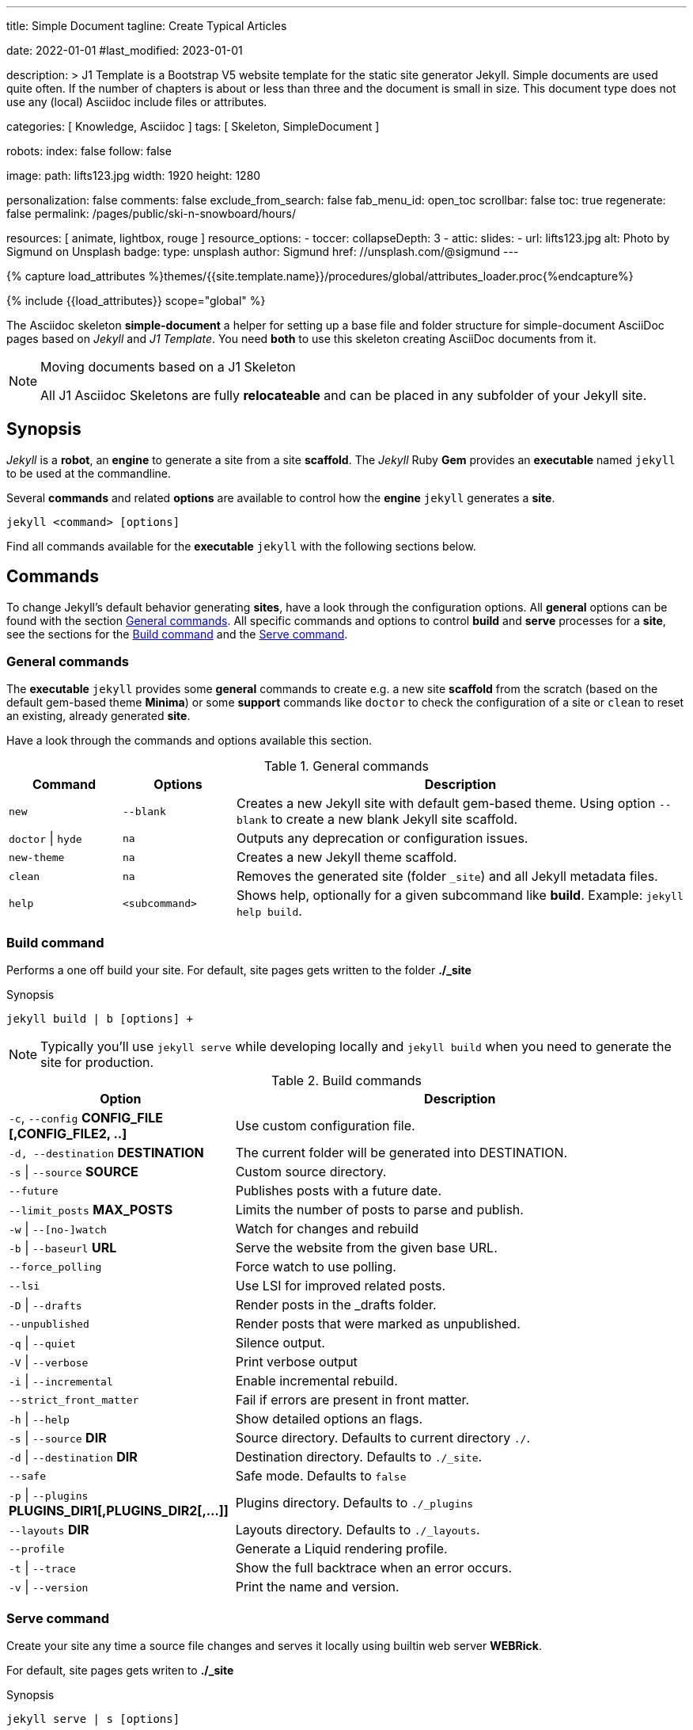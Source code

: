 ---
title:                                  Simple Document
tagline:                                Create Typical Articles

date:                                   2022-01-01
#last_modified:                         2023-01-01

description: >
                                        J1 Template is a Bootstrap V5 website template for the static
                                        site generator Jekyll.
                                        Simple documents are used quite often. If the number
                                        of chapters is about or less than three and the document
                                        is small in size. This document type does not use any
                                        (local) Asciidoc include files or attributes.

categories:                             [ Knowledge, Asciidoc ]
tags:                                   [ Skeleton, SimpleDocument ]

robots:
  index:                                false
  follow:                               false

image:
  path:                                 lifts123.jpg
  width:                                1920
  height:                               1280

personalization:                        false
comments:                               false
exclude_from_search:                    false
fab_menu_id:                            open_toc
scrollbar:                              false
toc:                                    true
regenerate:                             false
permalink:                              /pages/public/ski-n-snowboard/hours/

resources:                              [ animate, lightbox, rouge ]
resource_options:
  - toccer:
      collapseDepth:                    3
  - attic:
      slides:
        - url:                          lifts123.jpg
          alt:                          Photo by Sigmund on Unsplash
          badge:
            type:                       unsplash
            author:                     Sigmund
            href:                       //unsplash.com/@sigmund
---

// Page Initializer
// =============================================================================
// Enable the Liquid Preprocessor
:page-liquid:

// Set (local) page attributes here
// -----------------------------------------------------------------------------
// :page--attr:                         <attr-value>
:url-fontawesome--home:                 https://fontawesome.com/
:url-fontawesome--icons:                https://fontawesome.com/icons?d=gallery/
:url-fontawesome--get-started:          https://fontawesome.com/get-started/

:url-mdi--home:                         https://materialdesignicons.com/
:url-mdi-icons--cheatsheet:             https://cdn.materialdesignicons.com/3.3.92/

:url-iconify--home:                     https://iconify.design/
:url-iconify--icon-sets:                https://iconify.design/icon-sets/
:url-iconify--medical-icons:            https://iconify.design/icon-sets/medical-icon/
:url-iconify--brand-icons:              https://iconify.design/icon-sets/logos/

:url-roundtrip--mdi-icons:              /pages/public/learn/roundtrip/mdi_icon_font/#material-design-icons
:url-roundtrip--fontawesome-icons:      /pages/public/learn/roundtrip/mdi_icon_font/#fontawesome-icons
:url-roundtrip--iconify-icons:          /pages/public/learn/roundtrip/mdi_icon_font/#iconify-icons
:url-roundtrip--asciidoc-extensions:    /pages/public/learn/roundtrip/asciidoc_extensions/

//  Load Liquid procedures
// -----------------------------------------------------------------------------
{% capture load_attributes %}themes/{{site.template.name}}/procedures/global/attributes_loader.proc{%endcapture%}

// Load page attributes
// -----------------------------------------------------------------------------
{% include {{load_attributes}} scope="global" %}


// Page content
// ~~~~~~~~~~~~~~~~~~~~~~~~~~~~~~~~~~~~~~~~~~~~~~~~~~~~~~~~~~~~~~~~~~~~~~~~~~~~~
The Asciidoc skeleton *simple-document* a helper for setting up a base file
and folder structure for simple-document AsciiDoc pages based on _Jekyll_ and
_J1 Template_. You need *both* to use this skeleton creating AsciiDoc
documents from it.

[NOTE]
====
.Moving documents based on a J1 Skeleton

All J1 Asciidoc Skeletons are fully *relocateable* and can be placed in any
subfolder of your Jekyll site.
====

// Include sub-documents (if any)
// -----------------------------------------------------------------------------
[role="mt-5"]
== Synopsis

_Jekyll_ is a *robot*, an *engine* to generate a site from a site *scaffold*.
The _Jekyll_ Ruby *Gem* provides an  *executable*  named `jekyll` to be used
at the commandline.

Several *commands* and related *options* are available to control how the
*engine* `jekyll` generates a *site*.

[source, sh]
----
jekyll <command> [options]
----

Find all commands available for the  *executable*  `jekyll` with the following
sections below.


[role="mt-5"]
== Commands

To change Jekyll’s default behavior generating *sites*, have a look through
the configuration options. All *general* options can be found with the section
<<General commands>>. All specific commands and options to control *build*
and *serve* processes for a *site*, see the sections for the <<Build command>>
and the <<Serve command>>.

[role="mt-4"]
=== General commands

The *executable* `jekyll` provides some *general* commands to create e.g. a
new site *scaffold* from the scratch (based on the default gem-based theme
*Minima*) or some *support* commands like `doctor` to check the configuration
of a site or `clean` to reset an existing, already generated *site*.

Have a look through the commands and options available this section.

.General commands
[cols="2a,2a,8a", width="100%", options="header", role="rtable mt-4"]
|===
|Command |Options |Description

|`new`
|`--blank`
|Creates a new Jekyll site with default gem-based theme. Using option
`--blank` to create a new blank Jekyll site scaffold.

|`doctor` \| `hyde`
|`na`
|Outputs any deprecation or configuration issues.

|`new-theme`
|`na`
|Creates a new Jekyll theme scaffold.

|`clean`
|`na`
|Removes the generated site (folder `_site`) and all Jekyll metadata files.

|`help`
|`<subcommand>`
|Shows help, optionally for a given subcommand like *build*.
Example: `jekyll help build`.

|===

[role="mt-4"]
=== Build command

Performs a one off build your site. For default, site pages gets written
to the folder *./_site*

.Synopsis
[source, sh]
----
jekyll build | b [options] +
----

[NOTE]
====
Typically you’ll use `jekyll serve` while developing locally and
`jekyll build` when you need to generate the site for production.
====

.Build commands
[cols="4a,8a", width="100%", options="header", role="rtable mt-4"]
|===
|Option |Description

|`-c`, `--config` *CONFIG_FILE [,CONFIG_FILE2, ..]*
|Use custom configuration file.

|`-d, --destination` *DESTINATION*
|The current folder will be generated into DESTINATION.

|`-s` \| `--source` *SOURCE*
|Custom source directory.

|`--future`
|Publishes posts with a future date.

|`--limit_posts` *MAX_POSTS*
|Limits the number of posts to parse and publish.

|`-w` \| `--[no-]watch`
|Watch for changes and rebuild

|`-b` \| `--baseurl` *URL*
|Serve the website from the given base URL.

|`--force_polling`
|Force watch to use polling.

|`--lsi`
|Use LSI for improved related posts.

|`-D` \| `--drafts`
|Render posts in the _drafts folder.

|`--unpublished`
|Render posts that were marked as unpublished.

|`-q` \| `--quiet`
|Silence output.

|`-V` \| `--verbose`
|Print verbose output

|`-i` \| `--incremental`
|Enable incremental rebuild.

|`--strict_front_matter`
|Fail if errors are present in front matter.

|`-h` \| `--help`
|Show detailed options an flags.

|`-s` \| `--source` *DIR*
|Source directory. Defaults to current directory `./`.

|`-d` \| `--destination` *DIR*
|Destination directory. Defaults to `./_site`.

|`--safe`
|Safe mode. Defaults to `false`

|`-p` \| `--plugins` *PLUGINS_DIR1[,PLUGINS_DIR2[,...]]*
|Plugins directory. Defaults to `./_plugins`

|`--layouts` *DIR*
|Layouts directory. Defaults to `./_layouts`.

|`--profile`
|Generate a Liquid rendering profile.

|`-t` \| `--trace`
|Show the full backtrace when an error occurs.

|`-v` \| `--version`
|Print the name and version.

|===

[role="mt-4"]
=== Serve command

Create your site any time a source file changes and serves it locally using
builtin web server *WEBRick*.

For default, site pages gets writen to *./_site*

.Synopsis
[source, sh]
----
jekyll serve | s [options]
----

[NOTE]
====
Typically you’ll use `jekyll serve` while developing locally and
`jekyll build` when you need to generate the site for production.
====

.Serve Commands
[cols="6a,6a", width="100%", options="header", role="rtable mt-4"]
|===
|Options |Description

|`-c`, `--config` CONFIG_FILE [,CONFIG_FILE2, ..]
|Use custom configuration file.

|`-d, --destination` *DESTINATION*
|The current folder will be generated into DESTINATION

|`-s` \| `--source` *SOURCE*
|Custom source directory.

|`--future`
|Publishes posts with a future date

|`--limit_posts` *MAX_POSTS*
|Limits the number of posts to parse and publish.

|`-w` \| `--[no-]watch`
|Watch for changes and rebuild.

|`-b` \| `--baseurl` *URL*
|Serve the website from the given base URL.

|`--force_polling`
|Force watch to use polling.

|`--lsi`
|Use `LSI` for improved related posts.

|`-D` \| `--drafts`
|Render posts in the _drafts folder

|`--unpublished`
|Render posts that were marked as unpublished.

|`-q` \| `--quiet`
|Silence the output.

|`-V` \| `--verbose`
|Print verbose output

|`-i` \| `--incremental`
|Enable incremental rebuild.

|`--strict_front_matter`
|Fail if errors are present in front matter.

|`--ssl-cert` *CERT*
|X.509 (SSL) certificate neede for HTTPS connections.

|`--ssl-key` *KEY*
|X.509 (SSL) Private Key needed for HTTPS connections.

|`-H` \| `--host` *HOST*
|Host to bind to.

|`-o` \| `--open-url`
|Launch your site in a browser.

|`-B` \| `--detach`
|Run the server in the background. *Not* available for the Windows operating
system.

|`-P` \| `--port` *PORT*
|Port to listen on.

|`--show-dir-listing`
|Show a directory listing instead of loading your index file.

|`--skip-initial-build`
|Skips the initial site build which occurs before the server is started

|`-l` \| `--livereload`
|Use LiveReload to automatically refresh browsers.

|`--livereload-ignore` *GLOB1[,GLOB2[,...]]*
|Files for LiveReload to ignore. Remember to quote the values so your
shell won't expand them.

|`--livereload-min-delay` *SECONDS*
|Minimum reload delay.

|`--livereload-max-delay` *SECONDS*
|Maximum reload delay.

|`--livereload-port` *PORT*
|Port for LiveReload to listen on.

|`-h` \| `--help`
|Show detailed options an flags.

|`-s` \| `--source` *DIR*
|Source directory. Defaults to current directory `./`.

|`-d` \| `--destination` *DIR*
|Destination directory. Defaults to `./_site`.

|`--safe`
|Safe mode. Defaults to `false`.

|`-p` \| `--plugins` *PLUGINS_DIR1[,PLUGINS_DIR2[,...]]*
|Plugins directory. Defaults to `./_plugins`.

|`--layouts` *DIR*
|Layouts directory. Defaults to `./_layouts`.

|`--profile`
|Generate a Liquid rendering profile.

|`-t` \| `--trace`
|Show the full backtrace when an error occurs.

|`-v` \| `--version`
|Print the name and version.

|===


[role="mt-5"]
== Examples

Find some typical use case running Jekyll from commandline below.

=== Build a site from custom configuration

Typically you’ll use `jekyll serve` while developing locally and
`jekyll build` when you need to generate the site for production.

[source, sh]
----
jekyll b -c ./site_configs/_config.yml
----

=== Build a site in mode incremental

Typically you’ll use `jekyll serve` while developing locally and
`jekyll build` when you need to generate the site for production.

[source, sh]
----
jekyll b --incremental
----

[role="mt-4"]
=== Run a site in mode incremental

Typically you’ll use `jekyll serve` while developing locally and
`jekyll build` when you need to generate the site for production.

[source, sh]
----
jekyll s --incremental
----

[role="mt-5"]
== Summary

[role="mb-7"]
Simple documents are used quite often for documents of a website. If the number
of chapters is about or less than three and the document is small in size,
simple documents should fit. This document type is based on a *single* Asciidoc
document and does *not* use any (local) Asciidoc include files or attributes.
